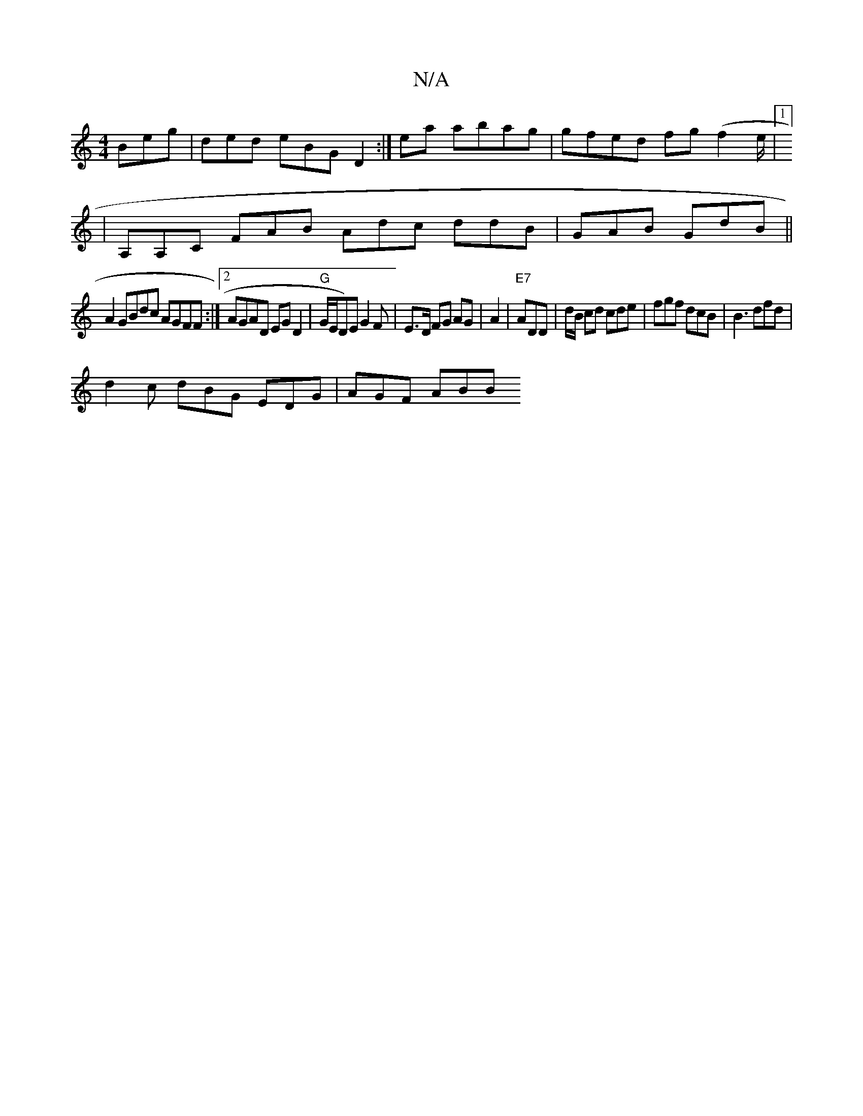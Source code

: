 X:1
T:N/A
M:4/4
R:N/A
K:Cmajor
Beg | ded eBG D2:|ea abag|gfed fg(f2 e/|[1]
|A,A,C FAB Adc ddB | GAB GdB ||
A2 GBdc AGFF:|2 AGAD EGD2|"G"G/E/D)E G2F | E>D FG AG | A2|"E7" ADD |d/B/ cd cde | fgf dcB | B3 dfd |
d2 c dBG EDG | AGF ABB 